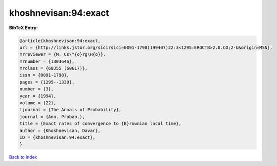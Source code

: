 khoshnevisan:94:exact
=====================

.. :cite:t:`khoshnevisan:94:exact`

.. bibliography:: ../../All.bib

**BibTeX Entry:**

.. code-block:: bibtex

   @article{khoshnevisan:94:exact,
   url = {http://links.jstor.org/sici?sici=0091-1798(199407)22:3<1295:EROCTB>2.0.CO;2-U&origin=MSN},
   mrreviewer = {M. Cs\"{o}rg\H{o}},
   mrnumber = {1303646},
   mrclass = {60J55 (60G17)},
   issn = {0091-1798},
   pages = {1295--1330},
   number = {3},
   year = {1994},
   volume = {22},
   fjournal = {The Annals of Probability},
   journal = {Ann. Probab.},
   title = {Exact rates of convergence to {B}rownian local time},
   author = {Khoshnevisan, Davar},
   ID = {khoshnevisan:94:exact},
   }

`Back to index <../index>`_
